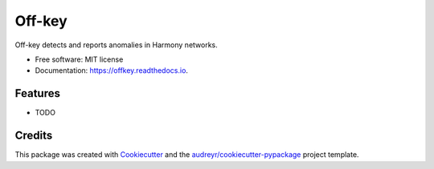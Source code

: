 =======
Off-key
=======


.. image:: https://img.shields.io/pypi/v/offkey.svg
        :target: https://pypi.python.org/pypi/offkey

.. image:: https://img.shields.io/travis/harmony-ek/offkey.svg
        :target: https://travis-ci.org/harmony-ek/offkey

.. image:: https://readthedocs.org/projects/offkey/badge/?version=latest
        :target: https://offkey.readthedocs.io/en/latest/?badge=latest
        :alt: Documentation Status


.. image:: https://pyup.io/repos/github/harmony-ek/offkey/shield.svg
     :target: https://pyup.io/repos/github/harmony-ek/offkey/
     :alt: Updates



Off-key detects and reports anomalies in Harmony networks.


* Free software: MIT license
* Documentation: https://offkey.readthedocs.io.


Features
--------

* TODO

Credits
-------

This package was created with Cookiecutter_ and the `audreyr/cookiecutter-pypackage`_ project template.

.. _Cookiecutter: https://github.com/audreyr/cookiecutter
.. _`audreyr/cookiecutter-pypackage`: https://github.com/audreyr/cookiecutter-pypackage
